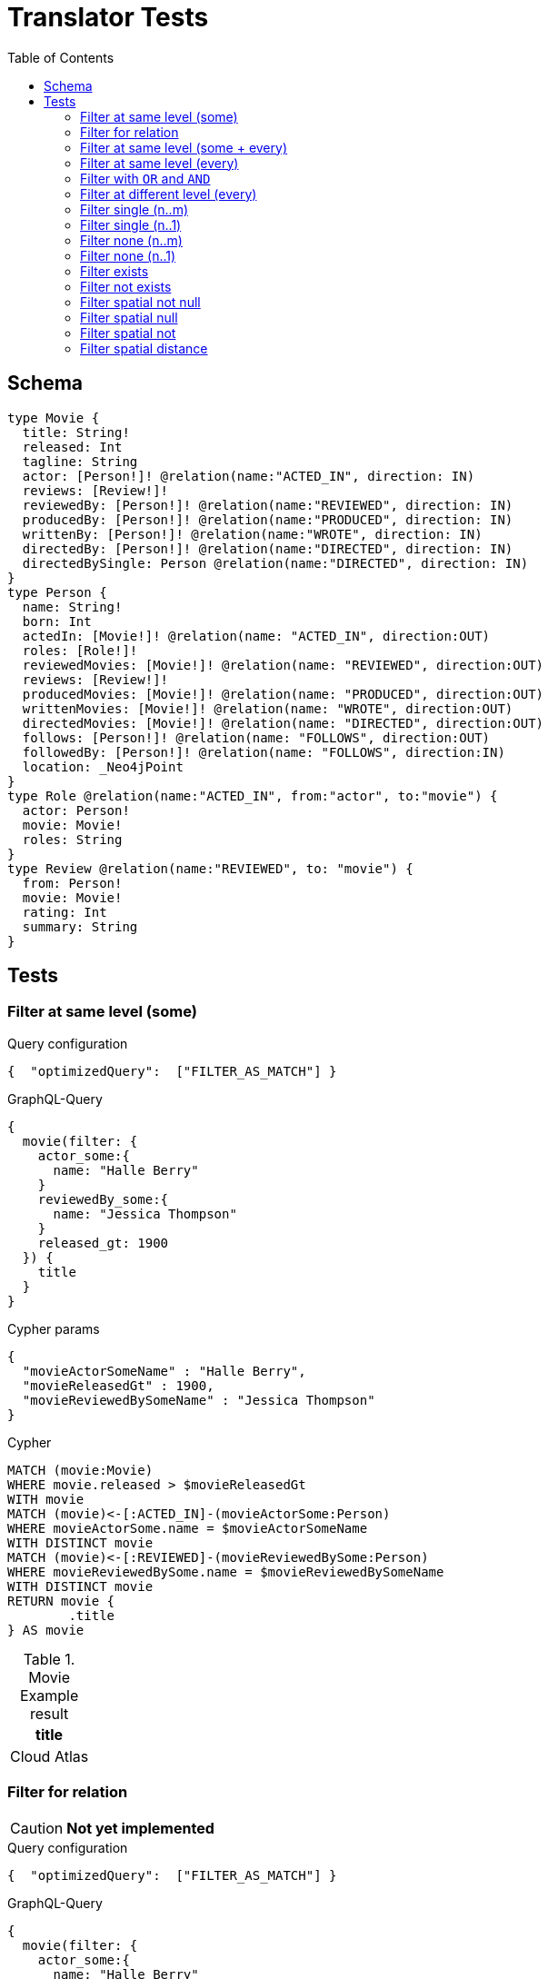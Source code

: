 :toc:

= Translator Tests

== Schema

[source,graphql,schema=true]
----
type Movie {
  title: String!
  released: Int
  tagline: String
  actor: [Person!]! @relation(name:"ACTED_IN", direction: IN)
  reviews: [Review!]!
  reviewedBy: [Person!]! @relation(name:"REVIEWED", direction: IN)
  producedBy: [Person!]! @relation(name:"PRODUCED", direction: IN)
  writtenBy: [Person!]! @relation(name:"WROTE", direction: IN)
  directedBy: [Person!]! @relation(name:"DIRECTED", direction: IN)
  directedBySingle: Person @relation(name:"DIRECTED", direction: IN)
}
type Person {
  name: String!
  born: Int
  actedIn: [Movie!]! @relation(name: "ACTED_IN", direction:OUT)
  roles: [Role!]!
  reviewedMovies: [Movie!]! @relation(name: "REVIEWED", direction:OUT)
  reviews: [Review!]!
  producedMovies: [Movie!]! @relation(name: "PRODUCED", direction:OUT)
  writtenMovies: [Movie!]! @relation(name: "WROTE", direction:OUT)
  directedMovies: [Movie!]! @relation(name: "DIRECTED", direction:OUT)
  follows: [Person!]! @relation(name: "FOLLOWS", direction:OUT)
  followedBy: [Person!]! @relation(name: "FOLLOWS", direction:IN)
  location: _Neo4jPoint
}
type Role @relation(name:"ACTED_IN", from:"actor", to:"movie") {
  actor: Person!
  movie: Movie!
  roles: String
}
type Review @relation(name:"REVIEWED", to: "movie") {
  from: Person!
  movie: Movie!
  rating: Int
  summary: String
}
----

== Tests

=== Filter at same level (some)

.Query configuration
[source,json,query-config=true]
----
{  "optimizedQuery":  ["FILTER_AS_MATCH"] }
----

.GraphQL-Query
[source,graphql]
----
{
  movie(filter: {
    actor_some:{
      name: "Halle Berry"
    }
    reviewedBy_some:{
      name: "Jessica Thompson"
    }
    released_gt: 1900
  }) {
    title
  }
}
----

.Cypher params
[source,json]
----
{
  "movieActorSomeName" : "Halle Berry",
  "movieReleasedGt" : 1900,
  "movieReviewedBySomeName" : "Jessica Thompson"
}
----

.Cypher
[source,cypher]
----
MATCH (movie:Movie)
WHERE movie.released > $movieReleasedGt
WITH movie
MATCH (movie)<-[:ACTED_IN]-(movieActorSome:Person)
WHERE movieActorSome.name = $movieActorSomeName
WITH DISTINCT movie
MATCH (movie)<-[:REVIEWED]-(movieReviewedBySome:Person)
WHERE movieReviewedBySome.name = $movieReviewedBySomeName
WITH DISTINCT movie
RETURN movie {
	.title
} AS movie
----

.Movie Example result
|===
|title

|Cloud Atlas
|===

=== Filter for relation

CAUTION: *Not yet implemented*

.Query configuration
[source,json,query-config=true]
----
{  "optimizedQuery":  ["FILTER_AS_MATCH"] }
----

.GraphQL-Query
[source,graphql]
----
{
  movie(filter: {
    actor_some:{
      name: "Halle Berry"
    }
    reviews_some:{
      from: {
        name: "Jessica Thompson"
      }
      rating_gt: 2
    }
    released_gt: 1900
  }) {
    title
  }
}
----

.Cypher params
[source,json]
----
{
  "movie_actor_some_name": "Halle Berry",
  "movie_reviews_some_rating": 2,
  "movie_reviews_some_from_name": "Jessica Thompson",
  "movie_released_gt": 1900
}
----

.Cypher
[source,cypher]
----
MATCH (movie:Movie)
WHERE movie.released > $movie_released_gt
WITH movie

MATCH (movie)<-[:ACTED_IN]-(movie_actor_some:Person)
WHERE movie_actor_some.name = $movie_actor_some_name
WITH DISTINCT movie

MATCH (movie)<-[review:REVIEWED]-(movie_reviews_some_from:Person)
WHERE review.rating > $movie_reviews_some_rating
  AND  movie_reviews_some_from.name = $movie_reviews_some_from_name
WITH DISTINCT movie

RETURN movie { .title } AS movie
----

.Movie Example result
|===
|title

|Cloud Atlas
|===

=== Filter at same level (some + every)

.Query configuration
[source,json,query-config=true]
----
{  "optimizedQuery":  ["FILTER_AS_MATCH"] }
----

.GraphQL-Query
[source,graphql]
----
{
  movie(filter: {
    actor_some:{
      name: "Halle Berry"
    }
    reviewedBy_every:{
      name: "Jessica Thompson"
    }
  }) {
    title
  }
}

----

.Cypher params
[source,json]
----
{
  "movieActorSomeName" : "Halle Berry",
  "movieReviewedByEveryName" : "Jessica Thompson"
}
----

.Cypher
[source,cypher]
----
MATCH (movie:Movie)
WITH movie
MATCH (movie)<-[:ACTED_IN]-(movieActorSome:Person)
WHERE movieActorSome.name = $movieActorSomeName
WITH DISTINCT movie
MATCH (movie)<-[:REVIEWED]-(movieReviewedByEvery:Person)
WHERE movieReviewedByEvery.name = $movieReviewedByEveryName
WITH movie, size((movie)<-[:REVIEWED]-(:Person)) AS movieReviewedByEveryTotal, count(DISTINCT movieReviewedByEvery) AS movieReviewedByEveryCount
WHERE movieReviewedByEveryTotal = movieReviewedByEveryCount
WITH DISTINCT movie
RETURN movie {
	.title
} AS movie
----

.Movie Example result
|===
|title

|Cloud Atlas
|===

=== Filter at same level (every)

.Query configuration
[source,json,query-config=true]
----
{  "optimizedQuery":  ["FILTER_AS_MATCH"] }
----

.GraphQL-Query
[source,graphql]
----
{
  movie(filter: {
    directedBy_every: {
      name: "Clint Eastwood"
    }
    reviewedBy_every:{
      name: "Jessica Thompson"
    }
  }) {
    title
  }
}
----

.Cypher params
[source,json]
----
{
  "movieDirectedByEveryName" : "Clint Eastwood",
  "movieReviewedByEveryName" : "Jessica Thompson"
}
----

.Cypher
[source,cypher]
----
MATCH (movie:Movie)
WITH movie
MATCH (movie)<-[:REVIEWED]-(movieReviewedByEvery:Person)
WHERE movieReviewedByEvery.name = $movieReviewedByEveryName
WITH movie, size((movie)<-[:REVIEWED]-(:Person)) AS movieReviewedByEveryTotal, count(DISTINCT movieReviewedByEvery) AS movieReviewedByEveryCount
WHERE movieReviewedByEveryTotal = movieReviewedByEveryCount
WITH DISTINCT movie
MATCH (movie)<-[:DIRECTED]-(movieDirectedByEvery:Person)
WHERE movieDirectedByEvery.name = $movieDirectedByEveryName
WITH movie, size((movie)<-[:DIRECTED]-(:Person)) AS movieDirectedByEveryTotal, count(DISTINCT movieDirectedByEvery) AS movieDirectedByEveryCount
WHERE movieDirectedByEveryTotal = movieDirectedByEveryCount
WITH DISTINCT movie
RETURN movie {
	.title
} AS movie
----

.Movie Example result
|===
|title

|Unforgiven
|===

=== Filter with `OR` and `AND`

CAUTION: *Not yet implemented*

.Query configuration
[source,json,query-config=true]
----
{  "optimizedQuery":  ["FILTER_AS_MATCH"] }
----

.GraphQL-Query
[source,graphql]
----
{
  movie(filter: {
    directedBy_some:{
      OR:[
        {
          AND:[{name: "Lilly Wachowski"},{name: "Lana Wachowski"},{name: "Tom Tykwer"}]
        },
      	{ name: "Clint Eastwood"}
        {
          producedMovies_some: {
            OR: [{ released_gt: 2000 }, { released_lt: 1990 }]
          }
        }
      ]
    }
    reviewedBy_every:{
      name: "Jessica Thompson"
    }
  }) {
    title
  }
}
----

.Cypher params
[source,json]
----
{
  "movie_directedBy_every_or1_and1_name":  "Lilly Wachowski",
  "movie_directedBy_every_or1_and2_name":  "Lana Wachowski",
  "movie_directedBy_every_or1_and3_name":  "Tom Tykwer",
  "movie_directedBy_every_or2_name":  "Clint Eastwood",
  "movie_reviewedBy_every_name": "Jessica Thompson"
}
----

.Cypher
[source,cypher]
----
MATCH (movie:Movie)
WITH movie

OPTIONAL MATCH (movie)<-[:DIRECTED]-(movie_directedBy_every_or1_and1:Person)
  WHERE movie_directedBy_every_or1_and1.name = $movie_directedBy_every_or1_and1_name
WITH movie, count(DISTINCT movie_directedBy_every_or1_and1) AS movie_directedBy_every_or1_and1_count

OPTIONAL MATCH (movie)<-[:DIRECTED]-(movie_directedBy_every_or1_and2:Person)
  WHERE movie_directedBy_every_or1_and2.name = $movie_directedBy_every_or1_and2_name
WITH movie, movie_directedBy_every_or1_and1_count, count(DISTINCT movie_directedBy_every_or1_and2) AS movie_directedBy_every_or1_and2_count

OPTIONAL MATCH (movie)<-[:DIRECTED]-(movie_directedBy_every_or1_and3:Person)
  WHERE movie_directedBy_every_or1_and3.name = $movie_directedBy_every_or1_and3_name
WITH movie, movie_directedBy_every_or1_and1_count,movie_directedBy_every_or1_and2_count, count(DISTINCT movie_directedBy_every_or1_and3) AS movie_directedBy_every_or1_and3_count

OPTIONAL MATCH (movie)<-[:DIRECTED]-(movie_directedBy_every_or2:Person)
  WHERE	movie_directedBy_every_or2.name = $movie_directedBy_every_or2_name
WITH
  movie,
  movie_directedBy_every_or1_and1_count,
  movie_directedBy_every_or1_and2_count,
  movie_directedBy_every_or1_and3_count,
  count(movie_directedBy_every_or2) as movie_directedBy_every_or2_count

WITH
  movie_directedBy_every_or1_and1_count +  movie_directedBy_every_or1_and2_count + movie_directedBy_every_or1_and3_count AS movie_directedBy_every_or1_count,
  size((movie)<-[:DIRECTED]-(:Person)) AS movie_directedBy_every_total
WHERE
((movie_directedBy_every_or1_and1_count >= 1
  AND movie_directedBy_every_or1_and2_count >= 1
  AND movie_directedBy_every_or1_and3_count >= 1
  AND movie_directedBy_every_total AND movie_directedBy_every_total = movie_directedBy_every_or1_and1_count + movie_directedBy_every_or1_and2_count + movie_directedBy_every_or1_and3_count
)
OR (movie_directedBy_every_or2_count >= 1
  AND movie_directedBy_every_total = movie_directedBy_every_or2_count))
WITH movie

MATCH (movie)<-[:REVIEWED]-(movie_reviewedBy_every:Person)
WHERE movie_reviewedBy_every.name = $movie_reviewedBy_every_name
WITH movie,
    size((movie)<-[:REVIEWED]-(:Person)) AS movie_reviewedBy_every_total,
    count(DISTINCT movie_reviewedBy_every) AS movie_reviewedBy_every_count
WHERE
    movie_reviewedBy_every_total = movie_reviewedBy_every_count
WITH DISTINCT movie

RETURN movie { .title } AS movie
----

.Movie Example result
|===
|title

|Unforgiven

|Cloud Atlas
|===

=== Filter at different level (every)

.Query configuration
[source,json,query-config=true]
----
{  "optimizedQuery":  ["FILTER_AS_MATCH"] }
----

.GraphQL-Query
[source,graphql]
----
{
  movie(filter: {
    directedBy_every:{
      name: "Clint Eastwood"
    }
    reviewedBy_some:{
      name: "Jessica Thompson"
      followedBy_some:{
        reviewedMovies_some:{
          released_gte: 2000
        }
      }
    }
  }) {
    title
  }
}
----

.Cypher params
[source,json]
----
{
  "movieDirectedByEveryName" : "Clint Eastwood",
  "movieReviewedBySomeFollowedBySomeReviewedMoviesSomeReleasedGte" : 2000,
  "movieReviewedBySomeName" : "Jessica Thompson"
}
----

.Cypher
[source,cypher]
----
MATCH (movie:Movie)
WITH movie
MATCH (movie)<-[:REVIEWED]-(movieReviewedBySome:Person)
WHERE movieReviewedBySome.name = $movieReviewedBySomeName
WITH movie, movieReviewedBySome
MATCH (movieReviewedBySome)<-[:FOLLOWS]-(movieReviewedBySomeFollowedBySome:Person)
WITH movie, movieReviewedBySomeFollowedBySome
MATCH (movieReviewedBySomeFollowedBySome)-[:REVIEWED]->(movieReviewedBySomeFollowedBySomeReviewedMoviesSome:Movie)
WHERE movieReviewedBySomeFollowedBySomeReviewedMoviesSome.released >= $movieReviewedBySomeFollowedBySomeReviewedMoviesSomeReleasedGte
WITH DISTINCT movie
MATCH (movie)<-[:DIRECTED]-(movieDirectedByEvery:Person)
WHERE movieDirectedByEvery.name = $movieDirectedByEveryName
WITH movie, size((movie)<-[:DIRECTED]-(:Person)) AS movieDirectedByEveryTotal, count(DISTINCT movieDirectedByEvery) AS movieDirectedByEveryCount
WHERE movieDirectedByEveryTotal = movieDirectedByEveryCount
WITH DISTINCT movie
RETURN movie {
	.title
} AS movie
----

.Movie Example result
|===
|title

|Unforgiven

|===

=== Filter single (n..m)

.Query configuration
[source,json,query-config=true]
----
{  "optimizedQuery":  ["FILTER_AS_MATCH"] }
----

.GraphQL-Query
[source,graphql]
----
{
  movie(filter: {
    directedBy_single:{
      name: "Rob Reiner"
    }
  }) {
    title
  }
}
----

.Cypher params
[source,json]
----
{
  "movieDirectedBySingleName" : "Rob Reiner"
}
----

.Cypher
[source,cypher]
----
MATCH (movie:Movie)
WITH movie
MATCH (movie)<-[:DIRECTED]-(movieDirectedBySingle:Person)
WHERE movieDirectedBySingle.name = $movieDirectedBySingleName
WITH movie, size((movie)<-[:DIRECTED]-(:Person)) AS movieDirectedBySingleTotal, count(DISTINCT movieDirectedBySingle) AS movieDirectedBySingleCount
WHERE (movieDirectedBySingleTotal = movieDirectedBySingleCount
	AND movieDirectedBySingleTotal = 1)
WITH DISTINCT movie
RETURN movie {
	.title
} AS movie
----

.Movie Example result
|===
|title

|A Few Good Men
|Stand By Me
|When Harry Met Sally
|===

=== Filter single (n..1)

.Query configuration
[source,json,query-config=true]
----
{  "optimizedQuery":  ["FILTER_AS_MATCH"] }
----

.GraphQL-Query
[source,graphql]
----
{
  movie(filter: {
    directedBySingle:{
      name: "Rob Reiner"
    }
  }) {
    title
  }
}
----

.Cypher params
[source,json]
----
{
  "movieDirectedBySingleSomeName" : "Rob Reiner"
}
----

.Cypher
[source,cypher]
----
MATCH (movie:Movie)
WITH movie
MATCH (movie)<-[:DIRECTED]-(movieDirectedBySingleSome:Person)
WHERE movieDirectedBySingleSome.name = $movieDirectedBySingleSomeName
WITH DISTINCT movie
RETURN movie {
	.title
} AS movie
----

.Movie Example result
|===
|title

|A Few Good Men
|Stand By Me
|When Harry Met Sally
|===

=== Filter none (n..m)

.Query configuration
[source,json,query-config=true]
----
{  "optimizedQuery":  ["FILTER_AS_MATCH"] }
----

.GraphQL-Query
[source,graphql]
----
{
  movie(filter: {
    directedBy_none:{
      name: "Lilly Wachowski"
    }
  }) {
    title
  }
}
----

.Cypher params
[source,json]
----
{
  "movieDirectedByNoneName" : "Lilly Wachowski"
}
----

.Cypher
[source,cypher]
----
MATCH (movie:Movie)
WITH movie
OPTIONAL MATCH (movie)<-[:DIRECTED]-(movieDirectedByNone:Person)
WHERE movieDirectedByNone.name = $movieDirectedByNoneName
WITH movie, count(DISTINCT movieDirectedByNone) AS movieDirectedByNoneCount
WHERE movieDirectedByNoneCount = 0
WITH DISTINCT movie
RETURN movie {
	.title
} AS movie
----

.Movie Example result
|===
|title

|The Devil's Advocate
|A Few Good Men
|Top Gun
|Jerry Maguire
|Stand By Me
|As Good as It Gets
|What Dreams May Come
|Snow Falling on Cedars
|You've Got Mail
|Sleepless in Seattle
|Joe Versus the Volcano
|When Harry Met Sally
|That Thing You Do
|The Replacements
|RescueDawn
|The Birdcage
|Unforgiven
|Johnny Mnemonic
|The Da Vinci Code
|V for Vendetta
|Ninja Assassin
|The Green Mile
|Frost/Nixon
|Hoffa
|Apollo 13
|Twister
|Cast Away
|One Flew Over the Cuckoo's Nest
|Something's Gotta Give
|Bicentennial Man
|Charlie Wilson's War
|The Polar Express
|A League of Their Own
|===

=== Filter none (n..1)

.Query configuration
[source,json,query-config=true]
----
{  "optimizedQuery":  ["FILTER_AS_MATCH"] }
----

.GraphQL-Query
[source,graphql]
----
{
  movie(filter: {
    directedBySingle_not:{
      name: "Lilly Wachowski"
    }
  }) {
    title
  }
}
----

.Cypher params
[source,json]
----
{
  "movieDirectedBySingleNoneName" : "Lilly Wachowski"
}
----

.Cypher
[source,cypher]
----
MATCH (movie:Movie)
WITH movie
OPTIONAL MATCH (movie)<-[:DIRECTED]-(movieDirectedBySingleNone:Person)
WHERE movieDirectedBySingleNone.name = $movieDirectedBySingleNoneName
WITH movie, count(DISTINCT movieDirectedBySingleNone) AS movieDirectedBySingleNoneCount
WHERE movieDirectedBySingleNoneCount = 0
WITH DISTINCT movie
RETURN movie {
	.title
} AS movie
----

.Movie Example result
|===
|title

|The Devil's Advocate
|A Few Good Men
|Top Gun
|Jerry Maguire
|Stand By Me
|As Good as It Gets
|What Dreams May Come
|Snow Falling on Cedars
|You've Got Mail
|Sleepless in Seattle
|Joe Versus the Volcano
|When Harry Met Sally
|That Thing You Do
|The Replacements
|RescueDawn
|The Birdcage
|Unforgiven
|Johnny Mnemonic
|The Da Vinci Code
|V for Vendetta
|Ninja Assassin
|The Green Mile
|Frost/Nixon
|Hoffa
|Apollo 13
|Twister
|Cast Away
|One Flew Over the Cuckoo's Nest
|Something's Gotta Give
|Bicentennial Man
|Charlie Wilson's War
|The Polar Express
|A League of Their Own
|===

=== Filter exists

.Query configuration
[source,json,query-config=true]
----
{  "optimizedQuery":  ["FILTER_AS_MATCH"] }
----

.GraphQL-Query
[source,graphql]
----
{
  movie(filter: {
    reviewedBy_not: null
  }) {
    title
  }
}
----

.Cypher params
[source,json]
----
{}
----

.Cypher
[source,cypher]
----
MATCH (movie:Movie)
WITH movie
WHERE EXISTS {
	MATCH (movie)<-[:REVIEWED]-(:Person)
}
WITH DISTINCT movie
RETURN movie {
	.title
} AS movie
----

.Movie Example result
|===
|title

|The Replacements
|Jerry Maguire
|Unforgiven
|The Birdcage
|The Da Vinci Code
|Cloud Atlas
|===

=== Filter not exists

.Query configuration
[source,json,query-config=true]
----
{  "optimizedQuery":  ["FILTER_AS_MATCH"] }
----

.GraphQL-Query
[source,graphql]
----
{
  movie(filter: {
    reviewedBy: null
  }) {
    title
  }
}
----

.Cypher params
[source,json]
----
{}
----

.Cypher
[source,cypher]
----
MATCH (movie:Movie)
WITH movie
WHERE NOT (EXISTS {
	MATCH (movie)<-[:REVIEWED]-(:Person)
})
WITH DISTINCT movie
RETURN movie {
	.title
} AS movie
----

.Movie Example result
|===
|title

|The Matrix
|The Matrix Reloaded
|The Matrix Revolutions
|The Devil's Advocate
|A Few Good Men
|Top Gun
|Stand By Me
|As Good as It Gets
|What Dreams May Come
|Snow Falling on Cedars
|You've Got Mail
|Sleepless in Seattle
|Joe Versus the Volcano
|When Harry Met Sally
|That Thing You Do
|RescueDawn
|Johnny Mnemonic
|V for Vendetta
|Speed Racer
|Ninja Assassin
|The Green Mile
|Frost/Nixon
|Hoffa
|Apollo 13
|Twister
|Cast Away
|One Flew Over the Cuckoo's Nest
|Something's Gotta Give
|Bicentennial Man
|Charlie Wilson's War
|The Polar Express
|A League of Their Own
|===

=== Filter spatial not null

.Query configuration
[source,json,query-config=true]
----
{  "optimizedQuery":  ["FILTER_AS_MATCH"] }
----

.GraphQL-Query
[source,graphql]
----
{
  person(filter:{ location_not: null}){
    name
  }
}
----

.Cypher params
[source,json]
----
{}
----

.Cypher
[source,cypher]
----
MATCH (person:Person)
WHERE person.location IS NOT NULL
WITH person
RETURN person {
	.name
} AS person
----

=== Filter spatial null

.Query configuration
[source,json,query-config=true]
----
{  "optimizedQuery":  ["FILTER_AS_MATCH"] }
----

.GraphQL-Query
[source,graphql]
----
{
  person(filter:{ location: null}){
    name
  }
}
----

.Cypher params
[source,json]
----
{}
----

.Cypher
[source,cypher]
----
MATCH (person:Person)
WHERE person.location IS NULL
WITH person
RETURN person {
	.name
} AS person
----

=== Filter spatial not

.Query configuration
[source,json,query-config=true]
----
{  "optimizedQuery":  ["FILTER_AS_MATCH"] }
----

.GraphQL-Query
[source,graphql]
----
{
  person(filter:{ location_not: {longitude: 3, latitude: 3}}){
    name
  }
}
----

.Cypher params
[source,json]
----
{
  "personLocationNotAnd1Longitude" : 3.0,
  "personLocationNotAnd2Latitude" : 3.0
}
----

.Cypher
[source,cypher]
----
MATCH (person:Person)
WHERE (NOT (person.location.longitude = $personLocationNotAnd1Longitude)
	AND NOT (person.location.latitude = $personLocationNotAnd2Latitude))
WITH person
RETURN person {
	.name
} AS person
----

=== Filter spatial distance

.Query configuration
[source,json,query-config=true]
----
{  "optimizedQuery":  ["FILTER_AS_MATCH"] }
----

.GraphQL-Query
[source,graphql]
----
{
  person(filter:{ location_distance_lt: { distance: 3, point: {longitude: 1, latitude:2, height: 3}}}){
    name
  }
}
----

.Cypher params
[source,json]
----
{
  "personLocationDistanceLt" : {
    "distance" : 3.0,
    "point" : {
      "longitude" : 1.0,
      "latitude" : 2.0,
      "height" : 3.0
    }
  }
}
----

.Cypher
[source,cypher]
----
MATCH (person:Person)
WHERE distance(person.location, point($personLocationDistanceLt.point)) < $personLocationDistanceLt.distance
WITH person
RETURN person {
	.name
} AS person
----
